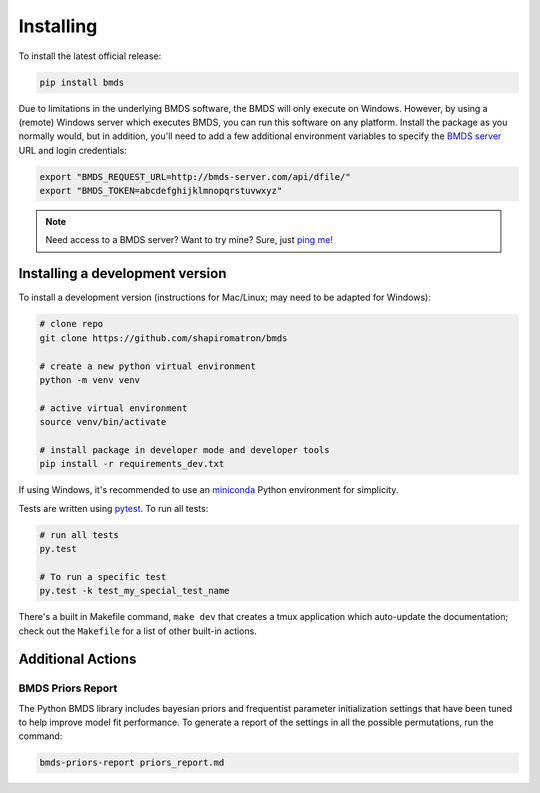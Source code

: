 Installing
==========

To install the latest official release:

.. code-block:: bash

    pip install bmds

Due to limitations in the underlying BMDS software, the BMDS will only
execute on Windows. However, by using a (remote) Windows server which executes
BMDS, you can run this software on any platform. Install the package as you
normally would, but in addition, you'll need to add a few additional environment
variables to specify the `BMDS server`_  URL and login credentials:

.. code-block:: bash

    export "BMDS_REQUEST_URL=http://bmds-server.com/api/dfile/"
    export "BMDS_TOKEN=abcdefghijklmnopqrstuvwxyz"

.. note::

    Need access to a BMDS server? Want to try mine? Sure, just `ping me!`_

.. _`BMDS server`: https://github.com/shapiromatron/bmds-server
.. _`ping me!`: mailto:shapiromatron@gmail.com

Installing a development version
~~~~~~~~~~~~~~~~~~~~~~~~~~~~~~~~

To install a development version (instructions for Mac/Linux; may need to be adapted for Windows):

.. code-block:: bash

    # clone repo
    git clone https://github.com/shapiromatron/bmds

    # create a new python virtual environment
    python -m venv venv

    # active virtual environment
    source venv/bin/activate

    # install package in developer mode and developer tools
    pip install -r requirements_dev.txt

If using Windows, it's recommended to use an `miniconda`_ Python environment for simplicity.

.. _`miniconda`: https://docs.conda.io/en/latest/miniconda.html

Tests are written using `pytest`_. To run all tests:

.. code-block:: bash

    # run all tests
    py.test

    # To run a specific test
    py.test -k test_my_special_test_name

.. _`pytest`: http://doc.pytest.org/en/latest/

There's a built in Makefile command, ``make dev`` that creates a tmux
application which auto-update the documentation; check out the ``Makefile`` for
a list of other built-in actions.

Additional Actions
~~~~~~~~~~~~~~~~~~

BMDS Priors Report
------------------

The Python BMDS library includes bayesian priors and frequentist parameter initialization settings
that have been tuned to help improve model fit performance. To generate a report of the settings
in all the possible permutations, run the command:

.. code-block:: bash

    bmds-priors-report priors_report.md
